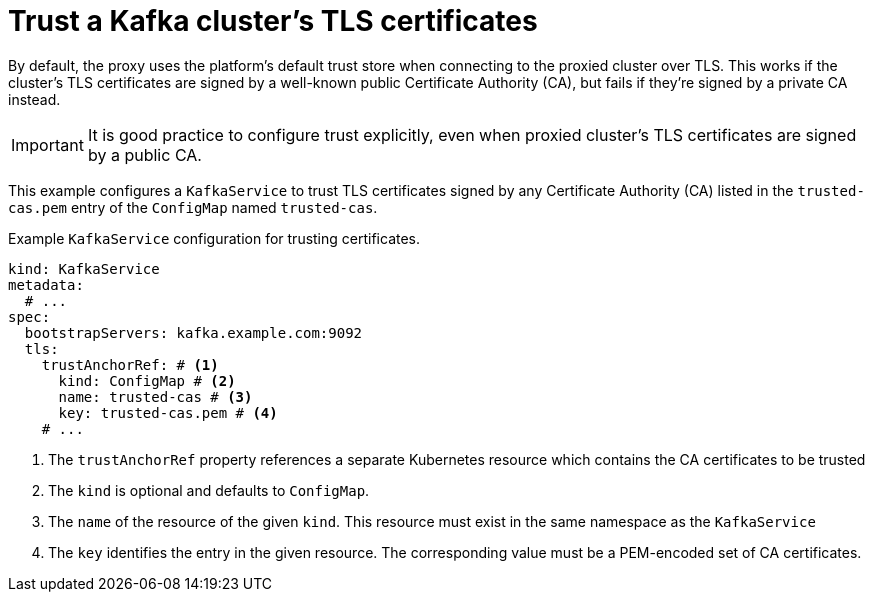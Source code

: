 // file included in the following:
//
// kroxylicious-operator/assemblies/assembly-operator-secure-proxy-broker-connection.adoc

[id='con-configuring-kafkaservice-trust-{context}']
= Trust a Kafka cluster's TLS certificates

By default, the proxy uses the platform's default trust store when connecting to the proxied cluster over TLS.  
This works if the cluster's TLS certificates are signed by a well-known public Certificate Authority (CA), but fails if they’re signed by a private CA instead.

IMPORTANT: It is good practice to configure trust explicitly, even when proxied cluster's TLS certificates are signed by a public CA.

This example configures a `KafkaService` to trust TLS certificates signed by any Certificate Authority (CA) listed in the `trusted-cas.pem` entry of the `ConfigMap` named `trusted-cas`.

.Example `KafkaService` configuration for trusting certificates.
[source,yaml]
----
kind: KafkaService
metadata:
  # ...
spec:
  bootstrapServers: kafka.example.com:9092
  tls:
    trustAnchorRef: # <1>
      kind: ConfigMap # <2>
      name: trusted-cas # <3>
      key: trusted-cas.pem # <4>
    # ...
----
<1> The `trustAnchorRef` property references a separate Kubernetes resource which contains the CA certificates to be trusted
<2> The `kind` is optional and defaults to `ConfigMap`.
<3> The `name` of the resource of the given `kind`. This resource must exist in the same namespace as the `KafkaService`
<4> The `key` identifies the entry in the given resource. The corresponding value must be a PEM-encoded set of CA certificates.